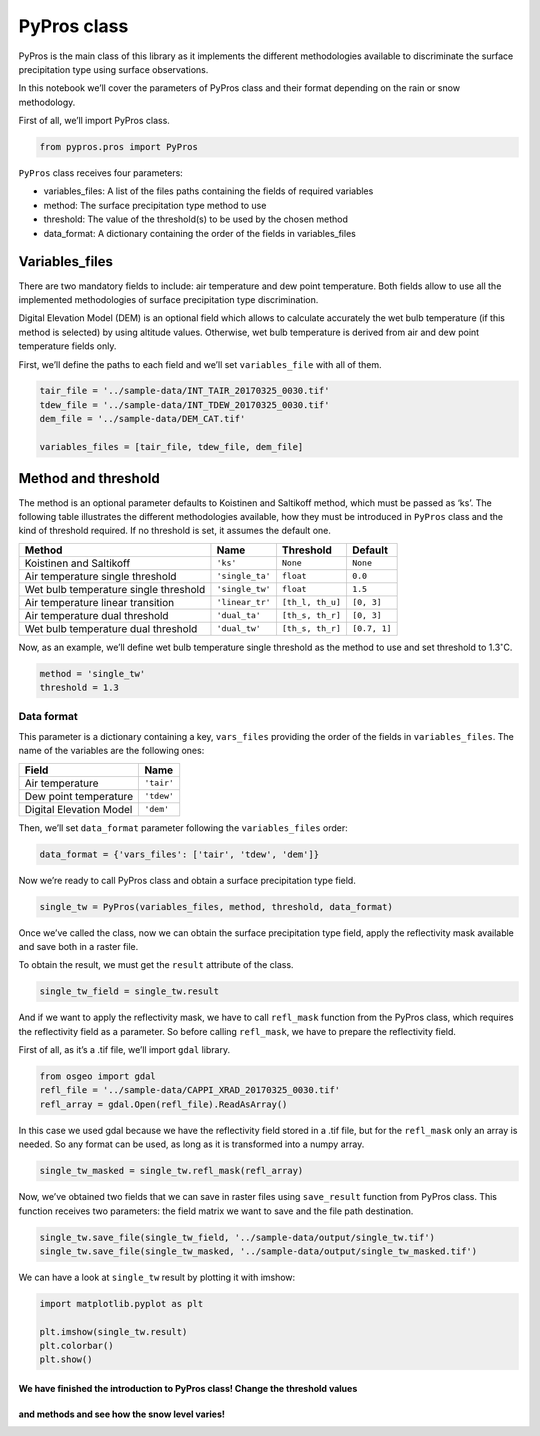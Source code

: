 PyPros class
============

PyPros is the main class of this library as it implements the different
methodologies available to discriminate the surface precipitation type
using surface observations.

In this notebook we’ll cover the parameters of PyPros class and their
format depending on the rain or snow methodology.

First of all, we’ll import PyPros class.

.. code:: python

    from pypros.pros import PyPros

``PyPros`` class receives four parameters:

-  variables_files: A list of the files paths containing the fields of
   required variables
-  method: The surface precipitation type method to use
-  threshold: The value of the threshold(s) to be used by the chosen
   method
-  data_format: A dictionary containing the order of the fields in
   variables_files

Variables_files
^^^^^^^^^^^^^^^

There are two mandatory fields to include: air temperature and dew point
temperature. Both fields allow to use all the implemented methodologies
of surface precipitation type discrimination.

Digital Elevation Model (DEM) is an optional field which allows to
calculate accurately the wet bulb temperature (if this method is
selected) by using altitude values. Otherwise, wet bulb temperature is
derived from air and dew point temperature fields only.

First, we’ll define the paths to each field and we’ll set
``variables_file`` with all of them.

.. code:: python

    tair_file = '../sample-data/INT_TAIR_20170325_0030.tif'
    tdew_file = '../sample-data/INT_TDEW_20170325_0030.tif'
    dem_file = '../sample-data/DEM_CAT.tif'

    variables_files = [tair_file, tdew_file, dem_file]

Method and threshold
^^^^^^^^^^^^^^^^^^^^

The method is an optional parameter defaults to Koistinen and Saltikoff
method, which must be passed as ‘ks’. The following table illustrates
the different methodologies available, how they must be introduced in
``PyPros`` class and the kind of threshold required. If no threshold is
set, it assumes the default one.

+-----------------+-----------------+------------------+-----------------+
| Method          | Name            | Threshold        | Default         |
+=================+=================+==================+=================+
| Koistinen and   | ``'ks'``        | ``None``         | ``None``        |
| Saltikoff       |                 |                  |                 |
+-----------------+-----------------+------------------+-----------------+
| Air temperature | ``'single_ta'`` | ``float``        | ``0.0``         |
| single          |                 |                  |                 |
| threshold       |                 |                  |                 |
+-----------------+-----------------+------------------+-----------------+
| Wet bulb        | ``'single_tw'`` | ``float``        | ``1.5``         |
| temperature     |                 |                  |                 |
| single          |                 |                  |                 |
| threshold       |                 |                  |                 |
+-----------------+-----------------+------------------+-----------------+
| Air temperature | ``'linear_tr'`` | ``[th_l, th_u]`` | ``[0, 3]``      |
| linear          |                 |                  |                 |
| transition      |                 |                  |                 |
+-----------------+-----------------+------------------+-----------------+
| Air temperature | ``'dual_ta'``   | ``[th_s, th_r]`` | ``[0, 3]``      |
| dual            |                 |                  |                 |
| threshold       |                 |                  |                 |
+-----------------+-----------------+------------------+-----------------+
| Wet bulb        | ``'dual_tw'``   | ``[th_s, th_r]`` | ``[0.7, 1]``    |
| temperature     |                 |                  |                 |
| dual            |                 |                  |                 |
| threshold       |                 |                  |                 |
+-----------------+-----------------+------------------+-----------------+


Now, as an example, we’ll define wet bulb temperature single threshold
as the method to use and set threshold to 1.3\ :math:`^{\circ}`\ C.

.. code:: python

    method = 'single_tw'
    threshold = 1.3

Data format
~~~~~~~~~~~

This parameter is a dictionary containing a key, ``vars_files``
providing the order of the fields in ``variables_files``. The name of
the variables are the following ones:

+-------------------------+------------+
| Field                   | Name       |
+=========================+============+
| Air temperature         | ``'tair'`` |
+-------------------------+------------+
| Dew point temperature   | ``'tdew'`` |
+-------------------------+------------+
| Digital Elevation Model | ``'dem'``  |
+-------------------------+------------+

Then, we’ll set ``data_format`` parameter following the
``variables_files`` order:

.. code:: python

    data_format = {'vars_files': ['tair', 'tdew', 'dem']}

Now we’re ready to call PyPros class and obtain a surface
precipitation type field.

.. code:: python

    single_tw = PyPros(variables_files, method, threshold, data_format)

Once we’ve called the class, now we can obtain the surface precipitation
type field, apply the reflectivity mask available and save both in a
raster file.

To obtain the result, we must get the ``result`` attribute of the class.

.. code:: python

    single_tw_field = single_tw.result

And if we want to apply the reflectivity mask, we have to call
``refl_mask`` function from the PyPros class, which requires the
reflectivity field as a parameter. So before calling ``refl_mask``, we
have to prepare the reflectivity field.

First of all, as it’s a .tif file, we’ll import ``gdal`` library.

.. code:: python

    from osgeo import gdal
    refl_file = '../sample-data/CAPPI_XRAD_20170325_0030.tif'
    refl_array = gdal.Open(refl_file).ReadAsArray()

In this case we used gdal because we have the reflectivity field stored
in a .tif file, but for the ``refl_mask`` only an array is needed. So
any format can be used, as long as it is transformed into a numpy array.

.. code:: python

    single_tw_masked = single_tw.refl_mask(refl_array)

Now, we’ve obtained two fields that we can save in raster files using
``save_result`` function from PyPros class. This function receives two
parameters: the field matrix we want to save and the file path
destination.

.. code:: python

    single_tw.save_file(single_tw_field, '../sample-data/output/single_tw.tif')
    single_tw.save_file(single_tw_masked, '../sample-data/output/single_tw_masked.tif')

We can have a look at ``single_tw`` result by plotting it with imshow:

.. code:: python

    import matplotlib.pyplot as plt

    plt.imshow(single_tw.result)
    plt.colorbar()
    plt.show()

We have finished the introduction to PyPros class! Change the threshold values
''''''''''''''''''''''''''''''''''''''''''''''''''''''''''''''''''''''''''''''
and methods and see how the snow level varies!
''''''''''''''''''''''''''''''''''''''''''''''
